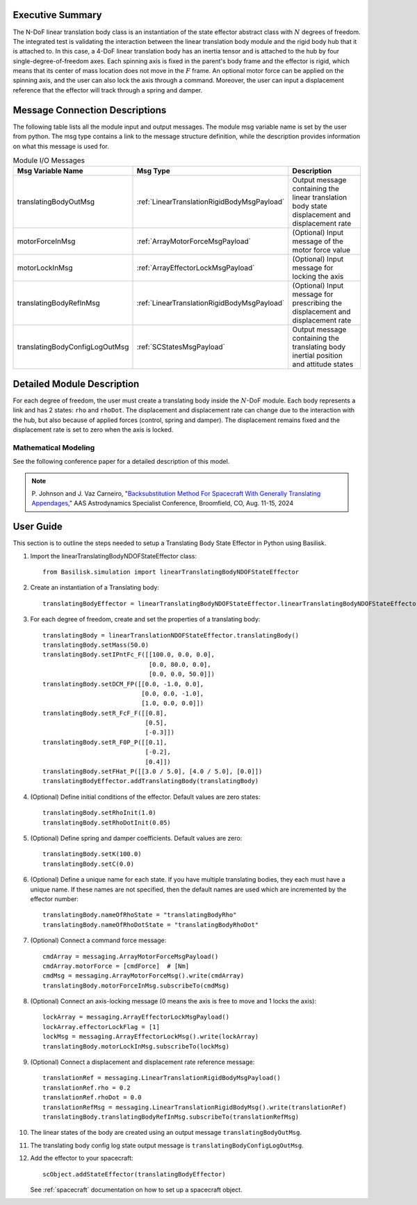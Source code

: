 
Executive Summary
-----------------

The N-DoF linear translation body class is an instantiation of the state effector abstract class with :math:`N` degrees of freedom. The integrated test is validating the interaction between the linear translation body module and the rigid body hub that it is attached to. In this case, a 4-DoF linear translation body has an inertia tensor and is attached to the hub by four single-degree-of-freedom axes. Each spinning axis is fixed in the parent's body frame and the effector is rigid, which means that its center of mass location does not move in the :math:`F` frame. An optional motor force can be applied on the spinning axis, and the user can also lock the axis through a command. Moreover, the user can input a displacement reference that the effector will track through a spring and damper.


Message Connection Descriptions
-------------------------------
The following table lists all the module input and output messages.  The module msg variable name is set by the user from python.  The msg type contains a link to the message structure definition, while the description provides information on what this message is used for.

.. list-table:: Module I/O Messages
    :widths: 25 25 50
    :header-rows: 1

    * - Msg Variable Name
      - Msg Type
      - Description
    * - translatingBodyOutMsg
      - :ref:`LinearTranslationRigidBodyMsgPayload`
      - Output message containing the linear translation body state displacement and displacement rate
    * - motorForceInMsg
      - :ref:`ArrayMotorForceMsgPayload`
      - (Optional) Input message of the motor force value
    * - motorLockInMsg
      - :ref:`ArrayEffectorLockMsgPayload`
      - (Optional) Input message for locking the axis
    * - translatingBodyRefInMsg
      - :ref:`LinearTranslationRigidBodyMsgPayload`
      - (Optional) Input message for prescribing the displacement and displacement rate
    * - translatingBodyConfigLogOutMsg
      - :ref:`SCStatesMsgPayload`
      - Output message containing the translating body inertial position and attitude states


Detailed Module Description
---------------------------

For each degree of freedom, the user must create a translating body inside the :math:`N`-DoF module. Each body represents a link and has 2 states: ``rho`` and ``rhoDot``. The displacement and displacement rate can change due to the interaction with the hub, but also because of applied forces (control, spring and damper). The displacement remains fixed and the displacement rate is set to zero when the axis is locked.

Mathematical Modeling
^^^^^^^^^^^^^^^^^^^^^
See the following conference paper for a detailed description of this model.

.. note::

    P. Johnson and J. Vaz Carneiro, "`Backsubstitution Method For Spacecraft With Generally Translating Appendages <https://hanspeterschaub.info/Papers/VazCarneiro2024b.pdf>`_,"
    AAS Astrodynamics Specialist Conference, Broomfield, CO, Aug. 11-15, 2024

User Guide
----------
This section is to outline the steps needed to setup a Translating Body State Effector in Python using Basilisk.

#. Import the linearTranslatingBodyNDOFStateEffector class::

    from Basilisk.simulation import linearTranslatingBodyNDOFStateEffector

#. Create an instantiation of a Translating body::

    translatingBodyEffector = linearTranslatingBodyNDOFStateEffector.linearTranslatingBodyNDOFStateEffector()

#. For each degree of freedom, create and set the properties of a translating body::

    translatingBody = linearTranslationNDOFStateEffector.translatingBody()
    translatingBody.setMass(50.0)
    translatingBody.setIPntFc_F([[100.0, 0.0, 0.0],
                                 [0.0, 80.0, 0.0],
                                 [0.0, 0.0, 50.0]])
    translatingBody.setDCM_FP([[0.0, -1.0, 0.0],
                               [0.0, 0.0, -1.0],
                               [1.0, 0.0, 0.0]])
    translatingBody.setR_FcF_F([[0.8],
                                [0.5],
                                [-0.3]])
    translatingBody.setR_F0P_P([[0.1],
                                [-0.2],
                                [0.4]])
    translatingBody.setFHat_P([[3.0 / 5.0], [4.0 / 5.0], [0.0]])
    translatingBodyEffector.addTranslatingBody(translatingBody)

#. (Optional) Define initial conditions of the effector.  Default values are zero states::

    translatingBody.setRhoInit(1.0)
    translatingBody.setRhoDotInit(0.05)

#. (Optional) Define spring and damper coefficients.  Default values are zero::

    translatingBody.setK(100.0)
    translatingBody.setC(0.0)

#. (Optional) Define a unique name for each state.  If you have multiple translating bodies, they each must have a unique name.  If these names are not specified, then the default names are used which are incremented by the effector number::

    translatingBody.nameOfRhoState = "translatingBodyRho"
    translatingBody.nameOfRhoDotState = "translatingBodyRhoDot"

#. (Optional) Connect a command force message::

    cmdArray = messaging.ArrayMotorForceMsgPayload()
    cmdArray.motorForce = [cmdForce]  # [Nm]
    cmdMsg = messaging.ArrayMotorForceMsg().write(cmdArray)
    translatingBody.motorForceInMsg.subscribeTo(cmdMsg)

#. (Optional) Connect an axis-locking message (0 means the axis is free to move and 1 locks the axis)::

    lockArray = messaging.ArrayEffectorLockMsgPayload()
    lockArray.effectorLockFlag = [1]
    lockMsg = messaging.ArrayEffectorLockMsg().write(lockArray)
    translatingBody.motorLockInMsg.subscribeTo(lockMsg)

#. (Optional) Connect a displacement and displacement rate reference message::

    translationRef = messaging.LinearTranslationRigidBodyMsgPayload()
    translationRef.rho = 0.2
    translationRef.rhoDot = 0.0
    translationRefMsg = messaging.LinearTranslationRigidBodyMsg().write(translationRef)
    translatingBody.translatingBodyRefInMsg.subscribeTo(translationRefMsg)

#. The linear states of the body are created using an output message ``translatingBodyOutMsg``.

#. The translating body config log state output message is ``translatingBodyConfigLogOutMsg``.

#. Add the effector to your spacecraft::

    scObject.addStateEffector(translatingBodyEffector)

   See :ref:`spacecraft` documentation on how to set up a spacecraft object.
